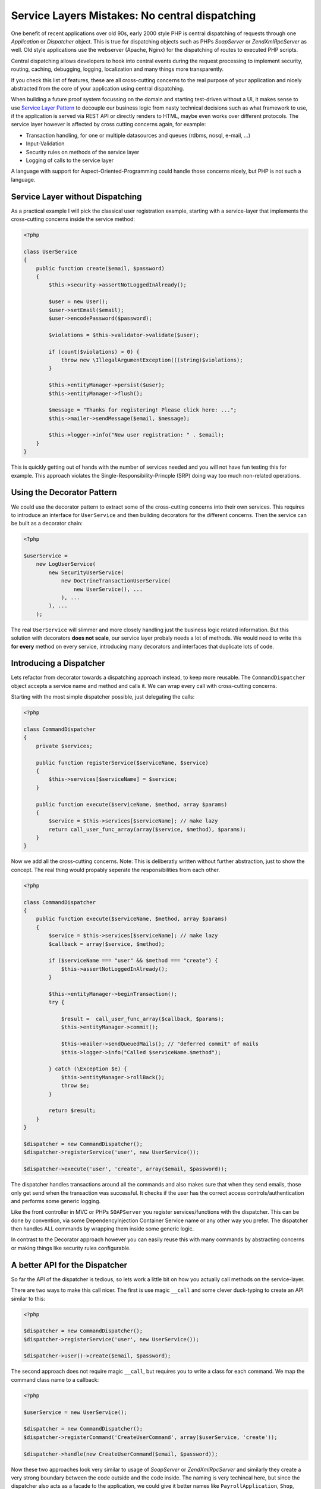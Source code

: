 Service Layers Mistakes: No central dispatching
===============================================

One benefit of recent applications over old 90s, early 2000 style PHP is
central dispatching of requests through one `Application` or `Dispatcher`
object. This is true for dispatching objects such as PHPs `SoapServer` or
`Zend\XmlRpc\Server` as well. Old style applications use the
webserver (Apache, Nginx) for the dispatching of routes to executed PHP
scripts.

Central dispatching allows developers to hook into central events during the
request processing to implement security, routing, caching, debugging, logging,
localization and many things more transparently.

If you check this list of features, these are all cross-cutting concerns to
the real purpose of your application and nicely abstracted from the core
of your application using central dispatching.

When building a future proof system focussing on the domain and starting
test-driven without a UI, it makes sense to use `Service Layer Pattern
<http://martinfowler.com/eaaCatalog/serviceLayer.html>`_ to decouple our
business logic from nasty technical decisions such as what framework to use, if
the application is served via REST API or directly renders to HTML, maybe even
works over different protocols. The service layer however is affected by cross
cutting concerns again, for example:

- Transaction handling, for one or multiple datasources and queues (rdbms,
  nosql, e-mail, ...)
- Input-Validation
- Security rules on methods of the service layer
- Logging of calls to the service layer

A language with support for Aspect-Oriented-Programming could handle those
concerns nicely, but PHP is not such a language.

Service Layer without Dispatching
---------------------------------

As a practical example I will pick the classical user registration example,
starting with a service-layer that implements the cross-cutting
concerns inside the service method:

.. code-block:: php

    <?php

    class UserService
    {
        public function create($email, $password)
        {
            $this->security->assertNotLoggedInAlready();

            $user = new User();
            $user->setEmail($email);
            $user->encodePassword($password);

            $violations = $this->validator->validate($user);

            if (count($violations) > 0) {
                throw new \IllegalArgumentException(((string)$violations);
            }

            $this->entityManager->persist($user);
            $this->entityManager->flush();

            $message = "Thanks for registering! Please click here: ...";
            $this->mailer->sendMessage($email, $message);

            $this->logger->info("New user registration: " . $email);
        }
    }

This is quickly getting out of hands with the number of services needed
and you will not have fun testing this for example. This approach
violates the Single-Responsibility-Princple (SRP) doing way too much
non-related operations.

Using the Decorator Pattern
---------------------------

We could use the decorator pattern to extract some of the cross-cutting concerns
into their own services. This requires to introduce an interface for ``UserService``
and then building decorators for the different concerns. Then the service
can be built as a decorator chain:

.. code-block:: php

    <?php

    $userService =
        new LogUserService(
            new SecurityUserService(
                new DoctrineTransactionUserService(
                    new UserService(), ...
                ), ...
            ), ...
        );

The real ``UserService`` will slimmer and more closely handling just the
business logic related information. But this solution with decorators **does
not scale**, our service layer probaly needs a lot of methods. We would need to
write this **for every** method on every service, introducing many decorators
and interfaces that duplicate lots of code.

Introducing a Dispatcher
------------------------

Lets refactor from decorator towards a dispatching approach instead, to
keep more reusable. The ``CommandDispatcher`` object accepts a service name
and method and calls it. We can wrap every call with cross-cutting
concerns.

Starting with the most simple dispatcher possible, just delegating the calls:

.. code-block:: php

    <?php

    class CommandDispatcher
    {
        private $services;

        public function registerService($serviceName, $service)
        {
            $this->services[$serviceName] = $service;
        }

        public function execute($serviceName, $method, array $params)
        {
            $service = $this->services[$serviceName]; // make lazy
            return call_user_func_array(array($service, $method), $params);
        }
    }

Now we add all the cross-cutting concerns. Note: This is deliberatly written
without further abstraction, just to show the concept. The real thing would
propably seperate the responsibilities from each other.

.. code-block:: php

    <?php

    class CommandDispatcher
    {
        public function execute($serviceName, $method, array $params)
        {
            $service = $this->services[$serviceName]; // make lazy
            $callback = array($service, $method);

            if ($serviceName === "user" && $method === "create") {
                $this->assertNotLoggedInAlready();
            }

            $this->entityManager->beginTransaction();
            try {

                $result =  call_user_func_array($callback, $params);
                $this->entityManager->commit();

                $this->mailer->sendQueuedMails(); // "deferred commit" of mails
                $this->logger->info("Called $serviceName.$method");

            } catch (\Exception $e) {
                $this->entityManager->rollBack();
                throw $e;
            }

            return $result;
        }
    }

    $dispatcher = new CommandDispatcher();
    $dispatcher->registerService('user', new UserService());

    $dispatcher->execute('user', 'create', array($email, $password));

The dispatcher handles transactions around all the commands and also makes sure
that when they send emails, those only get send when the transaction was
successful. It checks if the user has the correct access
controls/authentication and performs some generic logging.

Like the front controller in MVC or PHPs ``SOAPServer`` you
register services/functions with the dispatcher. This can be done by
convention, via some DependencyInjection Container Service name or any other
way you prefer. The dispatcher then handles ALL commands by wrapping them
inside some generic logic.

In contrast to the Decorator approach however you can easily reuse this with
many commands by abstracting concerns or making things like security rules
configurable.

A better API for the Dispatcher
-------------------------------
    
So far the API of the dispatcher is tedious, so lets work a little bit on how
you actually call methods on the service-layer.

There are two ways to make this call nicer. The first is use magic ``__call`` and some
clever duck-typing to create an API similar to this:

.. code-block:: php

    <?php

    $dispatcher = new CommandDispatcher();
    $dispatcher->registerService('user', new UserService());

    $dispatcher->user()->create($email, $password);

The second approach does not require magic ``__call``, but requires you to write a class for each
command. We map the command class name to a callback:

.. code-block:: php

    <?php

    $userService = new UserService();

    $dispatcher = new CommandDispatcher();
    $dispatcher->registerCommand('CreateUserCommand', array($userService, 'create'));

    $dispatcher->handle(new CreateUserCommand($email, $password));

Now these two approaches look very similar to usage of `SoapServer` or
`Zend\XmlRpc\Server` and similarly they create a very strong boundary
between the code outside and the code inside. The naming is very techincal
here, but since the dispatcher also acts as a facade to the application, we
could give it better names like ``PayrollApplication``, ``Shop``,
``TrackingSystem``, any name the application has inside your organization.

Discussion
----------

Now that I have shown the implementation of a dispatcher a small discussion
is necessary to evaluate it. The cross-cutting concerns could be nicely
wrapped in the dispatcher, so we achieved a considerable improvement
over the first example with all the concerns nicely seperated from each other.

The benefits are:

- Services themself don't need access to the cross-cutting concerns anymore,
  reducing the number of dependencies and increasing maintainability and
  testability.

- Handling cross-cutting concerns, that can make the service layer code very
  complex otherwise, in a clean way
  
- All the concerns are easily composable and the result is a SOLID approach towards them.

- The dispatcher also allows us to add or remove concerns later at one central
  location without having to change all the service layer code.

We have introduced another layer of indirection though and it might not
make much sense to call methods of the dispatcher inside controller actions
if we don't have too. For example a REST or SOAP API could just use the
dispatching and services directly and map the HTTP request to it based
on convention.

In a web-application however this is not so simple. We need to send redirects,
manage session state and handle request and response data, which often requires one
specific controller-action for each command. But with some experimentation
it might be possible to achieve a much higher re-use here.

That brings us to the downside of the dispatcher approach:

- We need some additional code and extra classes, which might be too much for
  small applications and the indirection of handling cross-cutting concerns
  might confuse teammates.

- Having the dispatcher object inside controllers feels strange from the MVC
  point of view, it doesn't really fit. It also still may require implementing
  one action for every command, not simplifying this part of the development.

- While other languages don't need this because of their support for AOP and
  annotations (Spring for Java for example) this is necessary in PHP only,
  because we don't have this features.

- Unless we use the explicit command object approach, there is no
  auto-completion for commands on the dispatcher in the IDEs.

My conclusion from working with both kind of service layers: I feel it is a
mistake not to use a dispatcher, because the benefits far outweigh the
downsides.

.. author:: default
.. categories:: none
.. tags:: none
.. comments::

